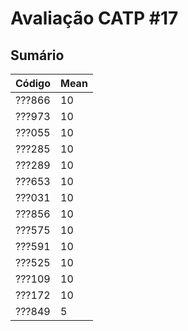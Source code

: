 * Avaliação CATP #17

** Sumário

 | Código | Mean |
 |--------+------|
 | ???866 |   10 |
 | ???973 |   10 |
 | ???055 |   10 |
 | ???285 |   10 |
 | ???289 |   10 |
 | ???653 |   10 |
 | ???031 |   10 |
 | ???856 |   10 |
 | ???575 |   10 |
 | ???591 |   10 |
 | ???525 |   10 |
 | ???109 |   10 |
 | ???172 |   10 |
 | ???849 |    5 |
